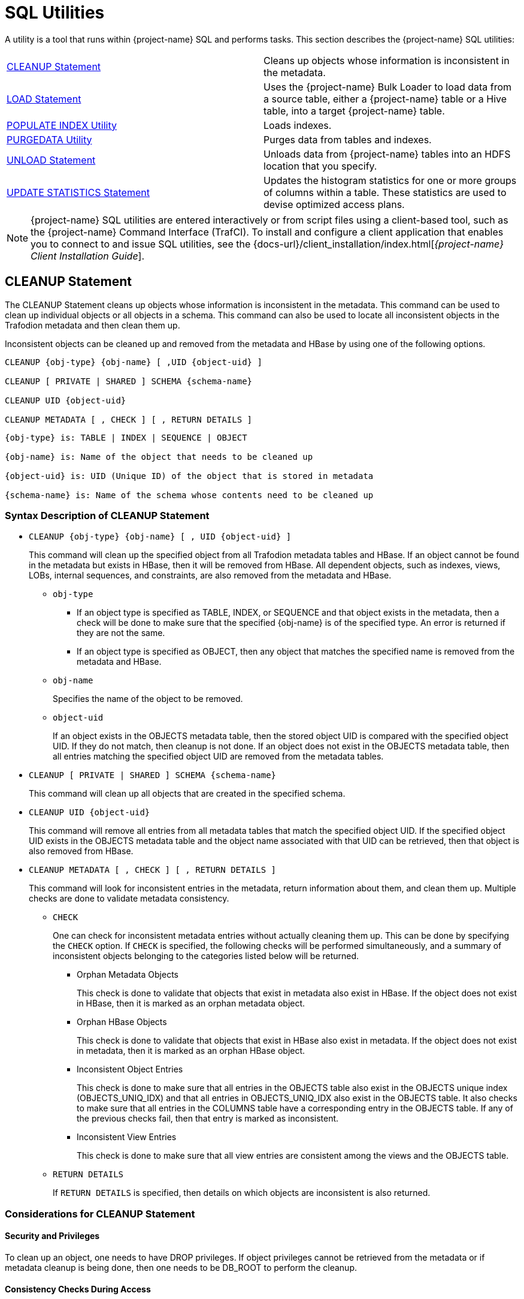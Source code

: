 ////
/**
* @@@ START COPYRIGHT @@@
*
* Licensed to the Apache Software Foundation (ASF) under one
* or more contributor license agreements.  See the NOTICE file
* distributed with this work for additional information
* regarding copyright ownership.  The ASF licenses this file
* to you under the Apache License, Version 2.0 (the
* "License"); you may not use this file except in compliance
* with the License.  You may obtain a copy of the License at
*
*   http://www.apache.org/licenses/LICENSE-2.0
*
* Unless required by applicable law or agreed to in writing,
* software distributed under the License is distributed on an
* "AS IS" BASIS, WITHOUT WARRANTIES OR CONDITIONS OF ANY
* KIND, either express or implied.  See the License for the
* specific language governing permissions and limitations
* under the License.
*
* @@@ END COPYRIGHT @@@
*/
////

[[sql_utilities]]
= SQL Utilities

A utility is a tool that runs within {project-name} SQL and performs tasks.
This section describes the {project-name} SQL utilities:

[cols=","]
|===
| <<cleanup_statement,CLEANUP Statement>>                     | Cleans up objects whose information is inconsistent in the metadata.
| <<load_statement,LOAD Statement>>                           | Uses the {project-name} Bulk Loader to load data from a source table, either
a {project-name} table or a Hive table, into a target {project-name} table.
| <<populate_index_utility,POPULATE INDEX Utility>>           | Loads indexes.
| <<purgedata_utility,PURGEDATA Utility>>                     | Purges data from tables and indexes.
| <<unload_statement,UNLOAD Statement>>                       | Unloads data from {project-name} tables into an HDFS location that you
specify.
| <<update_statistics_statement,UPDATE STATISTICS Statement>> | Updates the histogram statistics for one or more groups of columns
within a table. These statistics are used to devise optimized access plans.
|===

NOTE: {project-name} SQL utilities are entered interactively or from script
files using a client-based tool, such as the {project-name} Command Interface
(TrafCI). To install and configure a client application that enables you
to connect to and issue SQL utilities, see the
{docs-url}/client_installation/index.html[_{project-name} Client Installation Guide_].

<<<
[[cleanup_statement]]
== CLEANUP Statement

The CLEANUP Statement cleans up objects whose information is inconsistent in the metadata. This command can be used to clean up individual objects or all objects in a schema. This command can also be used to locate all inconsistent objects in the Trafodion metadata and then clean them up.

Inconsistent objects can be cleaned up and removed from the metadata and HBase by using one of the following options.

```
CLEANUP {obj-type} {obj-name} [ ,UID {object-uid} ]

CLEANUP [ PRIVATE | SHARED ] SCHEMA {schema-name}

CLEANUP UID {object-uid}

CLEANUP METADATA [ , CHECK ] [ , RETURN DETAILS ]
```

```
{obj-type} is: TABLE | INDEX | SEQUENCE | OBJECT

{obj-name} is: Name of the object that needs to be cleaned up

{object-uid} is: UID (Unique ID) of the object that is stored in metadata

{schema-name} is: Name of the schema whose contents need to be cleaned up
```

[[cleanup_syntax]]
=== Syntax Description of CLEANUP Statement

* `CLEANUP {obj-type} {obj-name} [ , UID {object-uid} ]`
+
This command will clean up the specified object from all Trafodion metadata tables
and HBase. If an object cannot be found in the metadata but exists in HBase,
then it will be removed from HBase. All dependent objects, such as indexes,
views, LOBs, internal sequences, and constraints, are also removed from the
metadata and HBase.

** `obj-type` 

*** If an object type is specified as TABLE, INDEX, or SEQUENCE and that object exists
in the metadata, then a check will be done to make sure that the specified {obj-name} is of the specified type. An error is returned if they are not the same.

*** If an object type is specified as OBJECT, then any object that matches the
specified name is removed from the metadata and HBase.

** `obj-name` 
+
Specifies the name of the object to be removed.

** `object-uid` 
+
If an object exists in the OBJECTS metadata table, then the stored object UID is compared with the specified object UID. If they do not match, then cleanup is not done. If an object does not exist in the OBJECTS metadata table, then all entries matching the specified object UID are removed from the metadata tables.

* `CLEANUP [ PRIVATE | SHARED ] SCHEMA {schema-name}`
+
This command will clean up all objects that are created in the specified schema.

* `CLEANUP UID {object-uid}`
+
This command will remove all entries from all metadata tables that match the specified object UID. If the specified object UID exists in the OBJECTS metadata table and the object name associated with that UID can be retrieved, then that object is also removed from HBase.

* `CLEANUP METADATA [ , CHECK ] [ , RETURN DETAILS ]`
+
This command will look for inconsistent entries in the metadata, return information about them, and clean them up. Multiple checks are done to validate metadata consistency.

** `CHECK`
+
One can check for inconsistent metadata entries without actually cleaning them up.
This can be done by specifying the `CHECK` option. If `CHECK` is specified, the following checks will be performed simultaneously, and a summary of inconsistent objects belonging to the categories listed below will be returned.

*** Orphan Metadata Objects
+
This check is done to validate that objects that exist in metadata also exist in HBase. If the object does not exist in HBase, then it is marked as an orphan metadata object.

*** Orphan HBase Objects
+
This check is done to validate that objects that exist in HBase also exist in metadata. If the object does not exist in metadata, then it is marked as an orphan HBase object.

*** Inconsistent Object Entries
+
This check is done to make sure that all entries in the OBJECTS table also exist in
the OBJECTS unique index (OBJECTS_UNIQ_IDX) and that all entries in OBJECTS_UNIQ_IDX also exist in the OBJECTS table. It also checks to make sure that all entries in the COLUMNS table have a corresponding entry in the OBJECTS table. If any of the previous checks fail, then that entry is marked as inconsistent.

*** Inconsistent View Entries
+
This check is done to make sure that all view entries are consistent among the views and the OBJECTS table.

** `RETURN DETAILS`
+
If `RETURN DETAILS` is specified, then details on which objects are inconsistent is also returned.

<<<
[[cleanup_considerations]]
=== Considerations for CLEANUP Statement

[[security_and_privileges]]
==== Security and Privileges

To clean up an object, one needs to have DROP privileges. If object privileges cannot be retrieved from the metadata or if metadata cleanup is being done, then one needs to be DB_ROOT to perform the cleanup.

[[consistency_checks_during_access]]
==== Consistency Checks During Access

If an object exists in the metadata but does not exist in HBase, then error 4254 will be returned if that object is accessed during any DML or DDL operation.

An object is also marked as inconsistent during any complex DDL operation. For example, if a CREATE TABLE also creates implicit indexes or constraints, then the object will be marked as inconsistent until the complex DDL operation is completed. If an abnormal error happens (like a process crash or a node failure), then that object remains inconsistent. Any attempt to access that object will return error 4254.

An inconsistent object will need to be cleaned up before it can be accessed.

<<<
[[cleanup_examples]]
=== Examples of CLEANUP Statement

* Accessing Inconsistent Objects
+
Table T026T1 has been marked as inconsistent from a previous session. Any operation on it will return error 4254. For this test case, a metadata update was done, and the table was marked as invalid in the OBJECTS table.

+
```
>>invoke t026t1;

*** ERROR[4254] Object TRAFODION.SCH026.T026T1 has invalid state and cannot be accessed. Use cleanup command to drop it.

*** ERROR[4082] Object TRAFODION.SCH026.T026T1 does not exist or is inaccessible.

--- SQL operation failed with errors.
>>drop table t026t1;

*** ERROR[4254] Object TRAFODION.SCH026.T026T1 has invalid state and cannot be accessed. Use cleanup command to drop it.

--- SQL operation failed with errors.
>>select * from t026t1;

*** ERROR[4254] Object TRAFODION.SCH026.T026T1 has invalid state and cannot be accessed. Use cleanup command to drop it.

*** ERROR[4082] Object TRAFODION.SCH026.T026T1 does not exist or is inaccessible.

*** ERROR[8822] The statement was not prepared.

>>
```

* Accessing Incorrect Objects
+
If an object type is specified, then the object stored in the metadata must match it. In this example, object ‘TI’ is an index that cannot be cleaned up as a table.

+
```
>>create index ti on t(b);

--- SQL operation complete.
>>cleanup table ti;

*** ERROR[1389] Object TI does not exist in Trafodion.

*** ERROR[4256] Object type specified for this object does not match the object type stored in metadata.

--- SQL operation failed with errors.
>>
```

* Cleaning Up an Inconsistent Object
+
A CLEANUP command will need to be used to clean up an object in invalid state.

+
```
>>drop table t026t1;

*** ERROR[4254] Object TRAFODION.SCH026.T026T1 has invalid state and cannot be accessed. Use cleanup command to drop it.

--- SQL operation failed with errors.
>>cleanup  table t026t1;

--- SQL operation complete.
>>invoke t026t1;

*** ERROR[4082] Object TRAFODION.SCH026.T026T1 does not exist or is inaccessible.

--- SQL operation failed with errors.
>>
```

+
DROP TABLE, CREATE TABLE, DROP INDEX, and CREATE INDEX failures will call cleanup.

* Cleaning Up an Object by Specifying its UID
+
Specify object T by its object UID and clean it up.

+
```
>>select object_uid from "_MD_".objects where schema_name = 'SCH026' and object_name = 'T';

OBJECT_UID          
--------------------

  127287511636506969

--- 1 row(s) selected.
>>cleanup uid 127287511636506969;

--- SQL operation complete.
>>invoke t;

*** ERROR[4082] Object TRAFODION.SCH026.T does not exist or is inaccessible.

--- SQL operation failed with errors.
>>
```

* Metadata Cleanup
+
This example shows that the metadata is consistent and that there are no issues with it.

+
```
>>cleanup metadata, check, return details;
Metadata Cleanup: started, check only

  Start: Cleanup Orphan Objects Entries
  End:   Cleanup Orphan Objects Entries (0 entries found)

  Start: Cleanup Orphan Hbase Entries
  End:   Cleanup Orphan Hbase Entries (0 entries found)

  Start: Cleanup Inconsistent Objects Entries
  End:   Cleanup Inconsistent Objects Entries (0 entries found)

  Start: Cleanup Inconsistent Views Entries
  End:   Cleanup Inconsistent Views Entries (0 entries found)

Metadata Cleanup: done

--- SQL operation complete.
>>
```

+
This example shows inconsistencies in the metadata:

+
```
>>cleanup metadata, check, return details;
Metadata Cleanup: started, check only

  Start: Cleanup Orphan Objects Entries
    Entry #1(OBJECT): TRAFODION.SCH026.T026T10
  End:   Cleanup Orphan Objects Entries (1 entry found)

  Start: Cleanup Orphan Hbase Entries
    Entry #1(OBJECT): TRAFODION.SCH026.T026T11
  End:   Cleanup Orphan Hbase Entries (1 entry found)

  Start: Cleanup Inconsistent Objects Entries
    Entry #1(OBJECT): TRAFODION.SCH026.T026T12
    Entry #2(UID):    29899934458095403
  End:   Cleanup Inconsistent Objects Entries (2 entries found)

  Start: Cleanup Inconsistent Views Entries
  End:   Cleanup Inconsistent Views Entries (0 entries found)

Metadata Cleanup: done

--- SQL operation complete.
>>
```

+
Running the CLEANUP METADATA command cleans up the inconsistent metadata:

+
```
>>cleanup metadata, return details;
Metadata Cleanup: started

  Start: Cleanup Orphan Objects Entries
    Entry #1(OBJECT): TRAFODION.SCH026.T026T10
  End:   Cleanup Orphan Objects Entries (1 entry cleaned up)

  Start: Cleanup Orphan Hbase Entries
    Entry #1(OBJECT): TRAFODION.SCH026.T026T11
  End:   Cleanup Orphan Hbase Entries (1 entry cleaned up)

  Start: Cleanup Inconsistent Objects Entries
    Entry #1(OBJECT): TRAFODION.SCH026.T026T12
    Entry #2(UID):    29899934458095403
  End:   Cleanup Inconsistent Objects Entries (2 entries cleaned up)

  Start: Cleanup Inconsistent Views Entries
  End:   Cleanup Inconsistent Views Entries (0 entries cleaned up)

Metadata Cleanup: done


--- SQL operation complete.
>>
>>cleanup metadata, check, return details;
Metadata Cleanup: started, check only

  Start: Cleanup Orphan Objects Entries
  End:   Cleanup Orphan Objects Entries (0 entries found)

  Start: Cleanup Orphan Hbase Entries
  End:   Cleanup Orphan Hbase Entries (0 entries found)

  Start: Cleanup Inconsistent Objects Entries
  End:   Cleanup Inconsistent Objects Entries (0 entries found)

  Start: Cleanup Inconsistent Views Entries
  End:   Cleanup Inconsistent Views Entries (0 entries found)

Metadata Cleanup: done


--- SQL operation complete.
```

<<<
[[load_statement]]
== LOAD Statement

The LOAD statement uses the {project-name} Bulk Loader to load data from a
source table, either a {project-name} table or a Hive table, into a target
{project-name} table. The {project-name} Bulk Loader prepares and loads HFiles
directly in the region servers and bypasses the write path and the cost
associated with it. The write path begins at a client, moves to a region
server, and ends when data eventually is written to an HBase data file
called an HFile.

The {project-name} bulk load process takes place in the following phases:

* *Disable Indexes* (if incremental index build not used)

* *Prepare* (takes most time, heart of the bulk load operation)
** Read source files ({project-name} Table, Hive table, or Hive external table)
** Data encoded in {project-name} encoding
** Data repartitioned and sorted to match regions of target table
** Data written to HFiles
** Data repartitioned and written to index HFiles (if incremental index build IS used)

* *Complete* (with or without Snapshot recovery)
** Take a snapshot of the table
** Merge HFiles into HBase table (very fast – move, not a copy)
** Delete snapshot or restore from snapshot if merge fails

* *Populate Indexes* (if incremental index build is NOT used)

* *Cleanup*
** HFiles temporary space cleanup

LOAD is a {project-name} SQL extension.

```
LOAD [WITH option[[,] option]...] INTO target-table SELECT ... FROM source-table

option is:
    TRUNCATE TABLE
  | NO RECOVERY
  | NO POPULATE INDEXES
  | NO DUPLICATE CHECK
  | NO OUTPUT
  | INDEX TABLE ONLY
  | UPSERT USING LOAD
```

[[load_syntax]]
=== Syntax Description of LOAD

* `_target-table_`
+
is the name of the target {project-name} table where the data will be loaded.
See <<database_object_names,Database Object Names>>.

* `_source-table_`
+
is the name of either a {project-name} table or a Hive table that has the
source data. Hive tables can be accessed in {project-name} using the
HIVE.HIVE schema (for example, hive.hive.orders). The Hive table needs
to already exist in Hive before {project-name} can access it. If you want to
load data that is already in an HDFS folder, then you need to create an
external Hive table with the right fields and pointing to the HDFS
folder containing the data. You can also specify a WHERE clause on the
source data as a filter.

* `[WITH _option_[[,] _option_]&#8230;]`
+
is a set of options that you can specify for the load operation. You can
specify one or more of these options:

** `TRUNCATE TABLE`
+
causes the Bulk Loader to truncate the target table before starting the
load operation. By default, the Bulk Loader does not truncate the target
table before loading data.

** `NO RECOVERY`
+
specifies that the Bulk Loader not use HBase snapshots for recovery. By
default, the Bulk Loader handles recovery using the HBase snapshots
mechanism.

<<<
** `NO POPULATE INDEXES`
+
specifies that the Bulk Loader not handle index maintenance or populate
the indexes. By default, the Bulk Loader handles index maintenance,
disabling indexes before starting the load operation and populating them
after the load operation is complete.

** `NO DUPLICATE CHECK`
+
causes the Bulk Loader to ignore duplicates in the source data. By
default, the Bulk Loader checks if there are duplicates in the source
data and generates an error when it detects duplicates.

** `NO OUTPUT`
+
prevents the LOAD statement from displaying status messages. By default,
the LOAD statement prints status messages listing the steps that the
Bulk Loader is executing.

* `INDEX TABLE ONLY`
+
specifies that the target table, which is an index, be populated with
data from the parent table.

* `UPSERT USING LOAD`
+
specifies that the data be inserted into the target table using row set
inserts without a transaction.

<<<
[[load_considerations]]
=== Considerations for LOAD

[[load_required_privileges]]
==== Required Privileges

To issue a LOAD statement, one of the following must be true:

* You are DB ROOT.
* You are the owner of the target table.
* You have these privileges:
** SELECT and INSERT privileges on the target table
** DELETE privilege on the target table if TRUNCATE TABLE is specified
* You have the MANAGE_LOAD component privilege for the SQL_OPERATIONS component.

[[load_configuration_before_running_load]]
==== Configuration Before Running LOAD

Before running the LOAD statement, make sure that you have configured
the staging folder, source table, and HBase according to these
guidelines.

==== Staging Folder for HFiles

The Bulk Loader uses an HDFS folder as a staging area for the HFiles
before calling HBase APIs to merge them into the {project-name} table.

By default, {project-name} uses /bulkload as the staging folder. This folder
must be owned by the same user as the one under which {project-name} runs. {project-name}
also must have full permissions on this folder. The HBase user (that is,
the user under which HBase runs) must have read/write access to this
folder.

Example:

```
drwxr-xr-x - trafodion trafodion 0 2014-07-07 09:49 /bulkload.
```

<<<
==== Improving Throughput

The following CQD (Control Query Default) settings help improve the Bulk Loader
throughput:

* `TRAF_LOAD_MAX_HFILE_SIZE`
+
Specifies the HFile size limit beyond which the current file is closed and a
new file is created for the same partition. Adjust this setting to minimize
HBase splitting/merging.
+
*Default*: 10GB

* `TRAF_LOAD_PREP_TMP_LOCATION`
+
Specifies the HDFS directory where HFiles are created during load.
+
*Default*: `/bulkload`

Also, consider using `NO DUPLICATE CHECK` to improve througput if your
source data is clean.

==== Hive Source Table

To load data stored in HDFS, you need to create a Hive table with
the right fields and types pointing to the HDFS folder containing the
data before you start the load.

==== HBase Snapshots

If you do not specify the NO RECOVERY OPTION in the LOAD statement, the
Bulk Loader uses HBase snapshots as a mechanism for recovery. Snapshots
are a lightweight operation where some metadata is copied. (Data is not
copied.)

A snapshot is taken before the load starts and is removed after
the load completes successfully. If something goes wrong and it is
possible to recover, the snapshot is used to restore the table to its
initial state before the load started. To use this recovery mechanism,
HBase needs to be configured to allow snapshots.

==== Incremental Loads

The Bulk Loader allows for incremental loads by default. Snapshots are
taken before second phase starts and deleted once the bulk load completes.

If something goes wrong with the load, then the snapshot is restored to
go to the previous state.

<<<
==== Non-Incremental Loads

These following bulk load options can be used to do non-incremental load:

* `NO RECOVERY`: Do not take a snapshot of the table.
* `TRUNCATE TABLE`: Truncates the table before starting the load.

==== Space Usage

The target table values for SYSKEY, SALT, identity, divisioning columns
are created automatically the during transformation step. The size of the
HBase files is determined based on encoding, compression, HDFS replication
factor, and row format. Target table can be pre-split into regions using
salting, a Java Program, by seeding the table with data.

==== Performance

The overall throughput is influenced by row format, row length, number of
columns, skew in data, etc. LOAD sas upsert semantics (duplicate constraint
not checked with existing data). LOAD has lower CPU abd disk activity than
similar trickle load (INSERT, UPSERT, or UPSERT USING LOAD), Also, LOAD has
lower compaction activity after completion than Trickle Load.

==== Hive Scans

Direct access for Hive table data supports:

* Only text input format and sequence files.
* Only structured data types.

Tables must be created/dropped/altered through Hive itself.

{project-name}:

* Reads Hive metadata to determine information about table.
* UPDATE STATISTICS can be performed on Hive tables - improves performance!
* Can write to Hive tables in both Text and Sequence formats (used by UNLOAD).

<<<
[[load_examples]]
=== Examples of LOAD

* For customer demographics data residing in
`/hive/tpcds/customer_demographics`, create an external Hive table using
the following Hive SQL:
+
```
create external table customer_demographics
(
    cd_demo_sk int
  , cd_gender string
  , cd_marital_status string
  , cd_education_status string
  , cd_purchase_estimate int
  , cd_credit_rating string
  , cd_dep_count int
  , cd_dep_employed_count int
  , cd_dep_college_count int
)

row format delimited fields terminated by '|' location
'/hive/tpcds/customer_demographics';
```

* The {project-name} table where you want to load the data is defined using
this DDL:
+
```
create table customer_demographics_salt
(
    cd_demo_sk int not null
  , cd_gender char(1)
  , cd_marital_status char(1)
  , cd_education_status char(20)
  , cd_purchase_estimate int
  , cd_credit_rating char(10)
  , cd_dep_count int
  , cd_dep_employed_count int
  , cd_dep_college_count int
  , primary key (cd_demo_sk)
)
salt using 4 partitions on (cd_demo_sk);
```

* This example shows how the LOAD statement loads the
customer_demographics_salt table from the Hive table,
`hive.hive.customer_demographics`:
+
```
>>load into customer_demographics_salt
+>select * from hive.hive.customer_demographics where cd_demo_sk <= 5000;
Task: LOAD Status: Started Object: TRAFODION.HBASE.CUSTOMER_DEMOGRAPHICS_SALT
Task: DISABLE INDEX Status: Started Object: TRAFODION.HBASE.CUSTOMER_DEMOGRAPHICS_SALT
Task: DISABLE INDEX Status: Ended Object: TRAFODION.HBASE.CUSTOMER_DEMOGRAPHICS_SALT
Task: PREPARATION Status: Started Object: TRAFODION.HBASE.CUSTOMER_DEMOGRAPHICS_SALT
       Rows Processed: 5000
Task: PREPARATION Status: Ended ET: 00:00:03.199
Task: COMPLETION Status: Started Object: TRAFODION.HBASE.CUSTOMER_DEMOGRAPHICS_SALT
Task: COMPLETION Status: Ended ET: 00:00:00.331
Task: POPULATE INDEX Status: Started Object: TRAFODION.HBASE.CUSTOMER_DEMOGRAPHICS_SALT
Task: POPULATE INDEX Status: Ended ET: 00:00:05.262
```

<<<
[[populate_index_utility]]
== POPULATE INDEX Utility

The POPULATE INDEX utility performs a fast INSERT of data into an index
from the parent table. You can execute this utility in a client-based
tool like TrafCI.

```
POPULATE INDEX index ON table [index-option]

index-option is:
    ONLINE | OFFLINE
```

[[populate_index_syntax]]
=== Syntax Description of POPULATE INDEX

* `_index_`
+
is an SQL identifier that specifies the simple name for the index. You
cannot qualify _index_ with its schema name. Indexes have their own
name space within a schema, so an index name might be the same as a table
or constraint name. However, no two indexes in a schema can have the
same name.

* `_table_`
+
is the name of the table for which to populate the index. See
<<database_object_names,Database Object Names>>.

* `ONLINE`
+
specifies that the populate operation should be done on-line. That is,
ONLINE allows read and write DML access on the base table while the
populate operation occurs. Additionally, ONLINE reads the audit trail to
replay updates to the base table during the populate phase. If a lot of
audit is generated and you perform many CREATE INDEX operations, we
recommend that you avoid ONLINE operations because they can add more
contention to the audit trail. The default is ONLINE.

* `OFFLINE`
+
specifies that the populate should be done off-line. OFFLINE allows only
read DML access to the base table. The base table is unavailable for
write operations at this time. OFFLINE must be specified explicitly.
SELECT is allowed.

<<<
[[populate_index_considerations]]
=== Considerations for POPULATE INDEX

When POPULATE INDEX is executed, the following steps occur:

* The POPULATE INDEX operation runs in many transactions.
* The actual data load operation is run outside of a transaction.

If a failure occurs, the rollback is faster because it does not have to
process a lot of audit. Also, if a failure occurs, the index remains
empty, unaudited, and not attached to the base table (off-line).

* When an off-line POPULATE INDEX is being executed, the base table is
accessible for read DML operations. When an on-line POPULATE INDEX is
being executed, the base table is accessible for read and write DML
operations during that time period, except during the commit phase at
the very end.
* If the POPULATE INDEX operation fails unexpectedly, you may need to
drop the index again and re-create and repopulate.
* On-line POPULATE INDEX reads the audit trail to replay updates by
allowing read/write access. If you plan to create many indexes in
parallel or if you have a high level of activity on the audit trail, you
should consider using the OFFLINE option.

Errors can occur if the source base table or target index cannot be
accessed, or if the load fails due to some resource problem or problem
in the file system.

[[populate_index_required_privileges]]
==== Required Privileges

To perform a POPULATE INDEX operation, one of the following must be
true:

* You are DB ROOT.
* You are the owner of the table.
* You have the SELECT and INSERT (or ALL) privileges on the associated table.

[[populate_index_examples]]
=== Examples of POPULATE INDEX

* This example loads the specified index from the specified table:
+
```
POPULATE INDEX myindex ON myschema.mytable;
```

* This example loads the specified index from the specified table, which
uses the default schema:
+
```
POPULATE INDEX index2 ON table2;
```

<<<
[[purgedata_utility]]
== PURGEDATA Utility

The PURGEDATA utility performs a fast DELETE of data from a table and
its related indexes. You can execute this utility in a client-based tool
like TrafCI.

```
PURGEDATA object
```

[[purgedata_syntax]]
=== Syntax Description of PURGEDATA

_object_

is the name of the table from which to purge the data. See
<<"database object names","Database Object Names">>.

[[purgedata_considerations]]
=== Considerations for PURGEDATA

* The _object_ can be a table name.
* Errors are returned if _table_ cannot be accessed or if a resource or
file-system problem causes the delete to fail.
* PURGEDATA is not supported for volatile tables.

[[purgedata_required_privileges]]
==== Required Privileges

To perform a PURGEDATA operation, one of the following must be true:

* You are DB ROOT.
* You are the owner of the table.
* You have the SELECT and DELETE (or ALL) privileges on the associated
table.

[[purgedata_availability]]
==== Availability

PURGEDATA marks the table OFFLINE and sets the corrupt bit while
processing. If PURGEDATA fails before it completes, the table and its
dependent indexes will be unavailable, and you must run PURGEDATA again
to complete the operation and remove the data. Error 8551 with an
accompanying file system error 59 or error 1071 is returned in this
case.

[[purgedata_examples]]
=== Examples of PURGEDATA

* This example purges the data in the specified table. If the table has
indexes, their data is also purged.
+
```
PURGEDATA myschema.mytable;
```

<<<
[[unload_statement]]
== UNLOAD Statement

The UNLOAD statement unloads data from {project-name} tables into an HDFS
location that you specify. Extracted data can be either compressed or
uncompressed based on what you choose.

UNLOAD is a {project-name} SQL extension.

```
UNLOAD [WITH option[ option]...] INTO 'target-location' SELECT ... FROM source-table ...

option is:
    DELIMITER { 'delimiter-string' | delimiter-ascii-value }
  | RECORD_SEPARATOR { 'separator-literal' | separator-ascii-value }
  | NULL_STRING 'string-literal'
  | PURGEDATA FROM TARGET
  | COMPRESSION GZIP
  | MERGE FILE merged_file-path [OVERWRITE]
  | NO OUTPUT
  | { NEW | EXISTING } SNAPSHOT HAVING SUFFIX 'string'
```

[[unload_syntax]]
=== Syntax Description of UNLOAD

* `'_target-location_'`
+
is the full pathname of the target HDFS folder where the extracted data
will be written. Enclose the name of folder in single quotes. Specify
the folder name as a full pathname and not as a relative path. You must
have write permissions on the target HDFS folder. If you run UNLOAD in
parallel, multiple files will be produced under the _target-location_.
The number of files created will equal the number of ESPs.

* `SELECT &#8230; FROM _source-table_ &#8230;`
+
is either a simple query or a complex one that contains GROUP BY, JOIN,
or UNION clauses. _source-table_ is the name of a {project-name} table that
has the source data. See <<database_object_names,Database Object Names>>.

* `[WITH _option_[ _option_]&#8230;]`
+
is a set of options that you can specify for the unload operation. If
you specify an option more than once, {project-name} returns an error with
SQLCODE -4489. You can specify one or more of these options:

** `DELIMITER { '_delimiter-string_' | _delimiter-ascii-value_ }`
+
specifies the delimiter as either a delimiter string or an ASCII value.
If you do not specify this option, {project-name} uses the character "|" as
the delimiter.

*** _delimiter-string_ can be any ASCII or Unicode string. You can also
specify the delimiter as an ASCII value. Valid values range from 1 to 255.
Specify the value in decimal notation; hexadecimal or octal
notation are currently not supported. If you are using an ASCII value,
the delimiter can be only one character wide. Do not use quotes when
specifying an ASCII value for the delimiter.

** `RECORD_SEPARATOR { '_separator-literal_' | _separator-ascii-value_ }`
+
specifies the character that will be used to separate consecutive
records or rows in the output file. You can specify either a literal
or an ASCII value for the separator. The default value is a newline character.

*** _separator-literal_ can be any ASCII or Unicode character. You can also
specify the separator as an ASCII value. Valid values range from 1 to 255.
Specify the value in decimal notation; hexadecimal or octal
notation are currently not supported. If you are using an ASCII value,
the separator can be only one character wide. Do not use quotes when
specifying an ASCII value for the separator.

** `NULL_STRING '_string-literal_'`
+
specifies the string that will be used to indicate a NULL value. The
default value is the empty string ''.

** `PURGEDATA FROM TARGET`
+
causes files in the target HDFS folder to be deleted before the unload
operation.

** `COMPRESSION GZIP`
+
uses gzip compression in the extract node, writing the data to disk in
this compressed format. GZIP is currently the only supported type of
compression. If you do not specify this option, the extracted data will
be uncompressed.

** `MERGE FILE _merged_file-path_ [OVERWRITE]`
+
merges the unloaded files into one single file in the specified
_merged-file-path_. If you specify compression, the unloaded data will
be in compressed format, and the merged file will also be in compressed
format. If you specify the optional OVERWRITE keyword, the file is
overwritten if it already exists; otherwise, {project-name} raises an error
if the file already exists.

** `NO OUTPUT`
+
prevents the UNLOAD statement from displaying status messages. By
default, the UNLOAD statement prints status messages listing the steps
that the Bulk Unloader is executing.

<<<
* `{ NEW | EXISTING } SNAPSHOT HAVING SUFFIX '_string_'`
+
initiates an HBase snapshot scan during the unload operation. During a
snapshot scan, the Bulk Unloader will get a list of the {project-name} tables
from the query explain plan and will create and verify snapshots for the
tables. Specify a suffix string, '_string_', which will be appended to
each table name.

[[unload_considerations]]
=== Considerations for UNLOAD

* You must have write permissions on the target HDFS folder.
* If a WITH option is specified more than once, {project-name} returns an
error with SQLCODE -4489.

[[unload_required_privileges]]
==== Required Privileges

To issue an UNLOAD statement, one of the following must be true:

* You are DB ROOT.
* You are the owner of the target table.
* You have the SELECT privilege on the target table.
* You have the MANAGE_LOAD component privilege for the SQL_OPERATIONS
component.

[[unload_examples]]
=== Examples of UNLOAD

* This example shows how the UNLOAD statement extracts data from a
{project-name} table, `TRAFODION.HBASE.CUSTOMER_DEMOGRAPHICS`, into an HDFS
folder, `/bulkload/customer_demographics`:
+
```
>>UNLOAD
+>WITH PURGEDATA FROM TARGET
+>MERGE FILE 'merged_customer_demogs.gz' OVERWRITE
+>COMPRESSION GZIP
+>INTO '/bulkload/customer_demographics'
+>select * from trafodion.hbase.customer_demographics
+><<+ cardinality 10e10 ,+ cardinality 10e10 >>;
Task: UNLOAD Status: Started
Task: EMPTY TARGET Status: Started
Task: EMPTY TARGET Status: Ended ET: 00:00:00.014
Task: EXTRACT Status: Started
       Rows Processed: 200000
Task: EXTRACT Status: Ended ET: 00:00:04.743 Task: MERGE FILES Status: Started
Task: MERGE FILES Status: Ended ET: 00:00:00.063

--- 200000 row(s) unloaded.
```

<<<
[[update_statistics_statement]]
== UPDATE STATISTICS Statement

The UPDATE STATISTICS statement updates the histogram statistics for one
or more groups of columns within a table. These statistics are used to
devise optimized access plans.

UPDATE STATISTICS is a {project-name} SQL extension.

```
UPDATE STATISTICS FOR TABLE table [CLEAR | on-clause | sample-table-clause ]

on-clause is:
    ON column-group-list CLEAR
  | ON column-group-list [histogram-option]...
  | ON column-group-list INCREMENTAL WHERE predicate

column-group-list is:
    column-list [,column-list]...
  | EVERY COLUMN [,column-list]...
  | EVERY KEY [,column-list]...
  | EXISTING COLUMN[S] [,column-list]...
  | NECESSARY COLUMN[S] [,column-list]...

column-list for a single-column group is:
    column-name
  | (column-name)
  | column-name TO column-name
  | (column-name) TO (column-name)
  | column-name TO (column-name)
  | (column-name) TO column-name

column-list for a multicolumn group is:
    (column-name, column-name [,column-name]...)

histogram-option is:
    GENERATE n INTERVALS
  | SAMPLE [sample-option]

sample-option is:
    [r ROWS]
  | RANDOM percent PERCENT [PERSISTENT]
  | PERIODIC size ROWS EVERY period ROWS

sample-table-clause is:
    CREATE SAMPLE RANDOM percent PERCENT
  | REMOVE SAMPLE
```

[[update_statistics_syntax]]
=== Syntax Description of UPDATE STATISTICS

* `_table_`
+
names the table for which statistics are to be updated. To refer to a
table, use the ANSI logical name.
See <<database_object_names,Database Object Names>>.

* `CLEAR`
+
deletes some or all histograms for the table _table_. Use this option
when new applications no longer use certain histogram statistics.
+
If you do not specify _column-group-list_, all histograms for _table_
are deleted. If you specify _column-group-list_, only columns in the
group list are deleted.

* `ON _column-group-list_`
+
specifies one or more groups of columns for which to generate histogram
statistics with the option of clearing the histogram statistics. You
must use the ON clause to generate statistics stored in histogram
tables.

* `_column-list_`
+
specifies how _column-group-list_ can be defined. The column list
represents both a single-column group and a multi-column group.

** Single-column group:

*** `_column-name_ | (_column-name_) | _column-name_ TO _column-name_ |
(_column-name_) TO (_column-name_)`
+
specifies how you can specify individual columns or a group of
individual columns.
+
To generate statistics for individual columns, list each column. You can
list each single column name within or without parentheses.

** Multicolumn group:

*** `(_column-name_, _column-name_ [,_column-name_]&#8230;)`
+
specifies a multi-column group.
+
To generate multi-column statistics, group a set of columns within
parentheses, as shown. You cannot specify the name of a column more than
once in the same group of columns.
+
<<<
+
One histogram is generated for each unique column group. Duplicate
groups, meaning any permutation of the same group of columns, are
ignored and processing continues. When you run UPDATE STATISTICS again
for the same user table, the new data for that table replaces the data
previously generated and stored in the table’s histogram tables.
Histograms of column groups not specified in the ON clause remain
unchanged in histogram tables.
+
For more information about specifying columns, see
<<generating_and_clearing_statistics_for_columns,Generating and Clearing Statistics for Columns>>.

* `EVERY COLUMN`
+
The EVERY COLUMN keyword indicates that histogram statistics are to be
generated for each individual column of _table_ and any multi-columns
that make up the primary key and indexes. For example, _table_ has
columns A, B, C, D defined, where A, B, C compose the primary key. In
this case, the ON EVERY COLUMN option generates a single column
histogram for columns A, B, C, D, and two multi-column histograms of (A,
B, C) and (A, B).
+
The EVERY COLUMN option does what EVERY KEY does, with additional
statistics on the individual columns.

* `EVERY KEY`
+
The EVERY KEY keyword indicates that histogram statistics are to be
generated for columns that make up the primary key and indexes. For
example, _table_ has columns A, B, C, D defined. If the primary key
comprises columns A, B, statistics are generated for (A, B), A and B. If
the primary key comprises columns A, B, C, statistics are generated for
(A,B,C), (A,B), A, B, C. If the primary key comprises columns A, B, C,
D, statistics are generated for (A, B, C, D), (A, B, C), (A, B), and A,
B, C, D.

* `EXISTING COLUMN[S]`
+
The EXISTING COLUMN keyword indicates that all existing histograms of
the table are to be updated. Statistics must be previously captured to
establish existing columns.

* `NECESSARY COLUMN[S]`
+
The NECESSARY COLUMN[S] keyword generates statistics for histograms that
the optimizer has requested but do not exist. Update statistics
automation must be enabled for NECESSARY COLUMN[S] to generate
statistics. To enable automation, see <<update_statistics_automating_update_statistics,
Automating Update Statistics>>.

<<<
* `_histogram-option_`

** `GENERATE _n_ INTERVALS`
+
The GENERATE _n_ INTERVALS option for UPDATE STATISTICS accepts values
between 1 and 10,000. Keep in mind that increasing the number of
intervals per histograms may have a negative impact on compile time.
+
Increasing the number of intervals can be used for columns with small
set of possible values and large variance of the frequency of these
values. For example, consider a column ‘CITY’ in table SALES, which
stores the city code where the item was sold, where number of cities in
the sales data is 1538. Setting the number of intervals to a number
greater or equal to the number of cities (that is, setting the number of
intervals to 1600) guarantees that the generated histogram captures the
number of rows for each city. If the specified value n exceeds the
number of unique values in the column, the system generates only as many
intervals as the number of unique values.

** `SAMPLE [_sample-option_]`
+
is a clause that specifies that sampling is to be used to gather a
subset of the data from the table. UPDATE STATISTICS stores the sample
results and generates histograms.
+
If you specify the SAMPLE clause without additional options, the result
depends on the number of rows in the table. If the table contains no
more than 10,000 rows, the entire table will be read (no sampling). If
the number of rows is greater than 10,000 but less than 1 million,
10,000 rows are randomly sampled from the table. If there are more than
1 million rows in the table, a random row sample is used to read 1
percent of the rows in the table, with a maximum of 1 million rows
sampled.
+
TIP: As a guideline, the default sample of 1 percent of the rows in the
table, with a maximum of 1 million rows, provides good statistics for
the optimizer to generate good plans.
+
If you do not specify the SAMPLE clause, if the table has fewer rows
than specified, or if the sample size is greater than the system limit,
{project-name} SQL reads all rows from _table_. See <<sample_clause,SAMPLE Clause>>.

*** `_sample-option_`

**** `r_ rows`
+
A row sample is used to read _r_ rows from the table. The value _r_ must
be an integer that is greater than zero

**** `RANDOM _percent_ PERCENT`
+
directs {project-name} SQL to choose rows randomly from the table. The value
percent must be a value between zero and 100 (0 < percent &#60;= 100). In
addition, only the first four digits to the right of the decimal point
are significant. For example, value 0.00001 is considered to be 0.0000,
Value 1.23456 is considered to be 1.2345.

***** `PERSISTENT`
+
directs {project-name} SQL to create a persistent sample table and store the
random sample in it. This table can then be used later for updating statistics
incrementally.

**** `PERIODIC _size_ ROWS EVERY _period_ ROW`
+
directs {project-name} SQL to choose the first _size_ number of rows from
each _period_ of rows. The value _size_ must be an integer that is
greater than zero and less than or equal to the value _period_. (0 <
_size_ &#60;= _period_). The size of the _period_ is defined by the number
of rows specified for _period_. The value _period_ must be an integer
that is greater than zero (_period_ > 0).

* `INCREMENTAL WHERE _predicate_`
+
directs {project-name} SQL to update statistics incrementally. That is, instead
of taking a fresh sample of the entire table, {project-name} SQL will use a previously
created persistent sample table. {project-name} SQL will update the persistent sample
by replacing any rows satisfying the _predicate_ with a fresh sample of rows from
the original table satisfying the _predicate_. The sampling rate used is the
_percent_ specified when the persistent sample table was created. Statistics
are then generated from this updated sample. See also
<<update_statistics_incremental_update_statistics,
Incremental Update Statistics>>.

* `CREATE SAMPLE RANDOM _percent_ PERCENT`
+
Creates a persistent sample table associated with this table. The sample is
created using a random sample of _percent_ percent of the rows. The table
can then be used for later incremental statistics update.

* `REMOVE SAMPLE`
+
Drops the persistent sample table associated with this table.

[[update_statistics_considerations]]
=== Considerations for UPDATE STATISTICS

[[update_statistics_using_statistics]]
==== Using Statistics

Use UPDATE STATISTICS to collect and save statistics on columns. The SQL
compiler uses histogram statistics to determine the selectivity of
predicates, indexes, and tables. Because selectivity directly influences
the cost of access plans, regular collection of statistics increases the
likelihood that {project-name} SQL chooses efficient access plans.

While UPDATE STATISTICS is running on a table, the table is active and
available for query access.

When a user table is changed, either by changing its data significantly
or its definition, re-execute the UPDATE STATISTICS statement for the
table.

<<<
[[update_statistics_histogram_statistics]]
==== Histogram Statistics

Histogram statistics are used by the compiler to produce the best plan
for a given SQL query. When histograms are not available, default
assumptions are made by the compiler and the resultant plan might not
perform well. Histograms that reflect the latest data in a table are
optimal.

The compiler does not need histogram statistics for every column of a
table. For example, if a column is only in the select list, its
histogram statistics will be irrelevant. A histogram statistic is useful
when a column appears in:

* A predicate
* A GROUP BY column
* An ORDER BY clause
* A HAVING clause
* Or similar clause

In addition to single-column histogram statistics, the compiler needs
multi-column histogram statistics, such as when group by column-5,
column-3, column-19 appears in a query. Then, histogram statistics for
the combination (column-5, column-3, column-19) are needed.

[[update_statistics_required-privileges]]
==== Required Privileges

To perform an UPDATE STATISTICS operation, one of the following must be
true:

* You are DB ROOT.
* You are the owner of the target table.
* You have the MANAGE_STATISTICS component privilege for the
SQL_OPERATIONS component.

[[update_statistics_locking]]
==== Locking

UPDATE STATISTICS momentarily locks the definition of the user table
during the operation but not the user table itself. The UPDATE
STATISTICS statement uses READ UNCOMMITTED isolation level for the user
table.

<<<
[[update_statistics_transactions]]
==== Transactions

Do not start a transaction before executing UPDATE STATISTICS. UPDATE
STATISTICS runs multiple transactions of its own, as needed. Starting
your own transaction in which UPDATE STATISTICS runs could cause the
transaction auto abort time to be exceeded during processing.

[[update_statistics_generating_and_clearing_statistics_for_columns]]
==== Generating and Clearing Statistics for Columns

To generate statistics for particular columns, name each column, or name
the first and last columns of a sequence of columns in the table. For
example, suppose that a table has consecutive columns CITY, STATE, ZIP.
This list gives a few examples of possible options you can specify:

[cols="25%,37%,37%",options="header"]
|===
| Single-Column Group   | Single-Column Group Within Parentheses | Multicolumn Group
| ON CITY, STATE, ZIP   | ON (CITY),(STATE),(ZIP)                | ON (CITY, STATE) or ON (CITY,STATE,ZIP)
| ON CITY TO ZIP        | ON (CITY) TO (ZIP)                     |
| ON ZIP TO CITY        | ON (ZIP) TO (CITY)                     |
| ON CITY, STATE TO ZIP | ON (CITY), (STATE) TO (ZIP)            |
| ON CITY TO STATE, ZIP | ON (CITY) TO (STATE), (ZIP)            |
|===

The TO specification is useful when a table has many columns, and you
want histograms on a subset of columns. Do not confuse (CITY) TO (ZIP)
with (CITY, STATE, ZIP), which refers to a multi-column histogram.

You can clear statistics in any combination of columns you specify, not
necessarily with the _column-group-list_ you used to create statistics.
However, those statistics will remain until you clear them.

<<<
[[update_statistics_column_lists_and_access_plans]]
==== Column Lists and Access Plans

Generate statistics for columns most often used in data access plans for
a table—that is, the primary key, indexes defined on the table, and any
other columns frequently referenced in predicates in WHERE or GROUP BY
clauses of queries issued on the table. Use the EVERY COLUMN option to
generate histograms for every individual column or multi columns that
make up the primary key and indexes.

The EVERY KEY option generates histograms that make up the primary key
and indexes.

If you often perform a GROUP BY over specific columns in a table, use
multi-column lists in the UPDATE STATISTICS statement (consisting of the
columns in the GROUP BY clause) to generate histogram statistics that
enable the optimizer to choose a better plan. Similarly, when a query
joins two tables by two or more columns, multi-column lists (consisting
of the columns being joined) help the optimizer choose a better plan.

[[update_statistics_automating_update_statistics]]
==== Automating Update Statistics

To enable update statistics automation, set the Control Query Default
(CQD) attribute, USTAT_AUTOMATION_INTERVAL, in a session where you will
run update statistics operations. For example:

```
control query default USTAT_AUTOMATION_INTERVAL '1440';
```

The value of USTAT_AUTOMATION_INTERVAL is intended to be an automation
interval (in minutes), but, in {project-name} Release 1.0, this value does
not act as a timing interval. Instead, any value greater than zero
enables update statistics automation.

After enabling update statistics automation, prepare each of the queries
that you want to optimize. For example:

```
prepare s from select...;
```

The PREPARE statement causes the {project-name} SQL compiler to compile and
optimize a query without executing it. When preparing queries with
update statistic automation enabled, any histograms needed by the
optimizer that are not present will cause those columns to be marked as
needing histograms.

Next, run this UPDATE STATISTICS statement against each table, using ON
NECESSARY COLUMN[S] to generate the needed histograms:

```
update statistics for table _table-name_ on necessary columns sample;
```

[[update_statistics_incremental_update_statistics]]
==== Incremental Update Statistics

UPDATE STATISTICS processing time can be lengthy for very large tables.
One strategy for reducing the time is to create histograms only for
columns that actually need them (for example, using the ON NECESSARY COLUMNS
column group). Another strategy is to update statistics incrementally. These
strategies can be used together if desired.

To use the incremental update statistics feature, you must first create
statistics for the table and create a persistent sample table. One way to
do this is to perform a normal update statistics command, adding the
PERSISTENT keyword to the _sample-option_. Another way to do this if you
already have reasonably up-to-date statistics for the table, is to create
a persistent sample table separately using the CREATE SAMPLE option.

You can then perform update statistics incrementally by using the INCREMENTAL
WHERE _predicate_ syntax in the on-clause. The _predicate_ should be chosen
to describe the set of rows that have changed since the last statistics update
was performed. For example, if your table contains a column with a timestamp
giving the date and time of last update, this is a particularly useful column
to use in the _predicate_.

If you decide later that you wish to change the _percent_ sampling rate used
for the persistent sample table, you can do so by dropping the persistent
sample table (using REMOVE SAMPLE) and creating a new one (by using the
CREATE SAMPLE option). Using a higher _percent_ results in more accurate
histograms, but at the price of a longer-running operation.

<<<
[[update_statistics_examples]]
=== Examples of UPDATE STATISTICS

* This example generates four histograms for the columns jobcode,
empnum, deptnum, and (empnum, deptnum) for the table EMPLOYEE. Depending
on the table’s size and data distribution, each histogram should contain
ten intervals.
+
```
UPDATE STATISTICS FOR TABLE employee
ON (jobcode),(empnum, deptnum) GENERATE 10 INTERVALS;

--- SQL operation complete.
```

* This example generates histogram statistics using the ON EVERY COLUMN
option for the table DEPT. This statement performs a full scan, and
{project-name} SQL determines the default number of intervals.
+
```
UPDATE STATISTICS FOR TABLE dept ON EVERY COLUMN;

--- SQL operation complete.
```

* Suppose that a construction company has an ADDRESS table of potential
sites and a DEMOLITION_SITES table that contains some of the columns of
the ADDRESS table. The primary key is ZIP. Join these two tables on two
of the columns in common:
+
```
SELECT COUNT(AD.number), AD.street,
       AD.city, AD.zip, AD.state
FROM address AD, demolition_sites DS
WHERE AD.zip = DS.zip AND AD.type = DS.type
GROUP BY AD.street, AD.city, AD.zip, AD.state;
```
+
To generate statistics specific to this query, enter these statements:
+
```
UPDATE STATISTICS FOR TABLE address
ON (street), (city), (state), (zip, type);

UPDATE STATISTICS FOR TABLE demolition_sites ON (zip, type);
```

* This example removes all histograms for table DEMOLITION_SITES:
+
```
UPDATE STATISTICS FOR TABLE demolition_sites CLEAR;
```

<<<
* This example selectively removes the histogram for column STREET in
table ADDRESS:
+
```
UPDATE STATISTICS FOR TABLE address ON street CLEAR;
```

* This example generates statistics but also creates a persistent
sample table for use when updating statistics incrementally:
+
```
UPDATE STATISTICS FOR TABLE address
ON (street), (city), (state), (zip, type)
SAMPLE RANDOM 5 PERCENT PERSISTENT;
```

* This example updates statistics incrementally. It assumes that
a persistent sample table has already been created. The predicate
in the WHERE clause describes the set of rows that have changed
since statistics were last updated. Here we assume that rows
with a state of California are the only rows that have changed:
+
```
UPDATE STATISTICS FOR TABLE address
ON EXISTING COLUMNS
INCREMENTAL WHERE state = 'CA';
```
